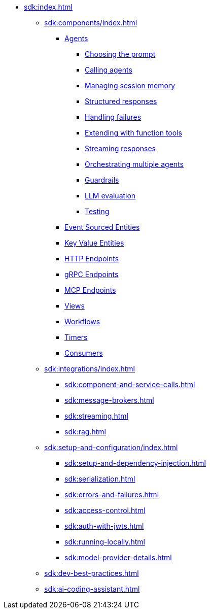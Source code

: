 * xref:sdk:index.adoc[]
** xref:sdk:components/index.adoc[]
*** xref:sdk:agents.adoc[Agents]
**** xref:sdk:agents/prompt.adoc[Choosing the prompt]
**** xref:sdk:agents/calling.adoc[Calling agents]
**** xref:sdk:agents/memory.adoc[Managing session memory]
**** xref:sdk:agents/structured.adoc[Structured responses]
**** xref:sdk:agents/failures.adoc[Handling failures]
**** xref:sdk:agents/extending.adoc[Extending with function tools]
**** xref:sdk:agents/streaming.adoc[Streaming responses]
**** xref:sdk:agents/orchestrating.adoc[Orchestrating multiple agents]
**** xref:sdk:agents/guardrails.adoc[Guardrails]
**** xref:sdk:agents/llm_eval.adoc[LLM evaluation]
**** xref:sdk:agents/testing.adoc[Testing]

*** xref:sdk:event-sourced-entities.adoc[Event Sourced Entities]
*** xref:sdk:key-value-entities.adoc[Key Value Entities]
*** xref:sdk:http-endpoints.adoc[HTTP Endpoints]
*** xref:sdk:grpc-endpoints.adoc[gRPC Endpoints]
*** xref:sdk:mcp-endpoints.adoc[MCP Endpoints]
*** xref:sdk:views.adoc[Views]
*** xref:sdk:workflows.adoc[Workflows]
*** xref:sdk:timed-actions.adoc[Timers]
*** xref:sdk:consuming-producing.adoc[Consumers]
** xref:sdk:integrations/index.adoc[]
*** xref:sdk:component-and-service-calls.adoc[]
*** xref:sdk:message-brokers.adoc[]
*** xref:sdk:streaming.adoc[]
*** xref:sdk:rag.adoc[]
** xref:sdk:setup-and-configuration/index.adoc[]
*** xref:sdk:setup-and-dependency-injection.adoc[]
*** xref:sdk:serialization.adoc[]
*** xref:sdk:errors-and-failures.adoc[]
*** xref:sdk:access-control.adoc[]
*** xref:sdk:auth-with-jwts.adoc[]
*** xref:sdk:running-locally.adoc[]
*** xref:sdk:model-provider-details.adoc[]
** xref:sdk:dev-best-practices.adoc[]
** xref:sdk:ai-coding-assistant.adoc[]
